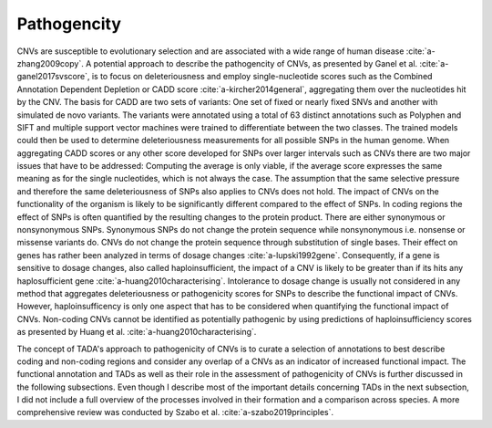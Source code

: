 Pathogencity
============

CNVs are susceptible to evolutionary selection and are associated with a wide range of human disease :cite:`a-zhang2009copy`. A potential approach to describe the pathogencity of CNVs, as presented by Ganel et al. :cite:`a-ganel2017svscore`, is to focus on deleteriousness and employ single-nucleotide scores such as the Combined Annotation Dependent Depletion or CADD score :cite:`a-kircher2014general`, aggregating them over the nucleotides hit by the CNV. The basis for CADD are two sets of variants: One set of fixed or nearly fixed SNVs and another with simulated de novo variants. The variants were annotated using a total of 63 distinct annotations such as Polyphen and SIFT and multiple support vector machines were trained to differentiate between the two classes. The trained models could then be used to determine deleteriousness measurements for all possible SNPs in the human genome. When aggregating CADD scores or any other score developed for SNPs over larger intervals such as CNVs there are two major issues that have to be addressed: Computing the average is only viable, if the average score expresses the same meaning as for the single nucleotides, which is not always the case. The assumption that the same selective pressure and therefore the same deleteriousness of SNPs also applies to CNVs does not hold. The impact of CNVs on the functionality of the organism is likely to be significantly different compared to the effect of SNPs. In coding regions the effect of SNPs is often quantified by the resulting changes to the protein product. There are either synonymous or nonsynonymous SNPs. Synonymous SNPs do not change the protein sequence while nonsynonymous i.e. nonsense or missense variants do. CNVs do not change the protein sequence through substitution of single bases. Their effect on genes has rather been analyzed in terms of dosage changes :cite:`a-lupski1992gene`. Consequently, if a gene is sensitive to dosage changes, also called haploinsufficient, the impact of a CNV is likely to be greater than if its hits any haplosufficient gene :cite:`a-huang2010characterising`.  Intolerance to dosage change is usually not considered in any method that aggregates deleteriousness or pathogenicity scores for SNPs to describe the functional impact of CNVs. However, haploinsufficency is only one aspect that has to be considered when quantifying the functional impact of CNVs. Non-coding CNVs cannot be identified as potentially pathogenic by using predictions of haploinsufficiency scores as presented by Huang et al. :cite:`a-huang2010characterising`. 

The concept of TADA's approach to pathogenicity of CNVs is to curate a selection of annotations to best describe coding and non-coding regions and consider any overlap of a CNVs as an indicator of increased functional impact. The functional annotation and TADs as well as their role in the assessment of pathogenicity of CNVs is further discussed in the following subsections. Even though I describe most of the important details concerning TADs in the next subsection, I did not include a full overview of the processes involved in their formation and a comparison across species. A more comprehensive review was conducted by Szabo et al. :cite:`a-szabo2019principles`.

.. bibliography:: references.bib
   :style: plain
   :labelprefix: A
   :keyprefix: a-
